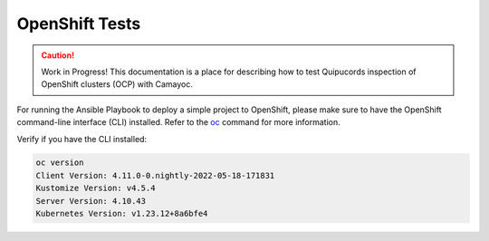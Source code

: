 OpenShift Tests
===============

.. caution::
   Work in Progress! This documentation is a place for describing how to test Quipucords inspection of OpenShift clusters (OCP) with Camayoc.

For running the Ansible Playbook to deploy a simple project to OpenShift, please make sure to have the OpenShift command-line interface (CLI) installed. Refer to the `oc <https://docs.openshift.com/container-platform/4.11/cli_reference/openshift_cli/getting-started-cli.html>`_ command for more information.

Verify if you have the CLI installed:

.. sourcecode:: shell

   oc version
   Client Version: 4.11.0-0.nightly-2022-05-18-171831
   Kustomize Version: v4.5.4
   Server Version: 4.10.43
   Kubernetes Version: v1.23.12+8a6bfe4
